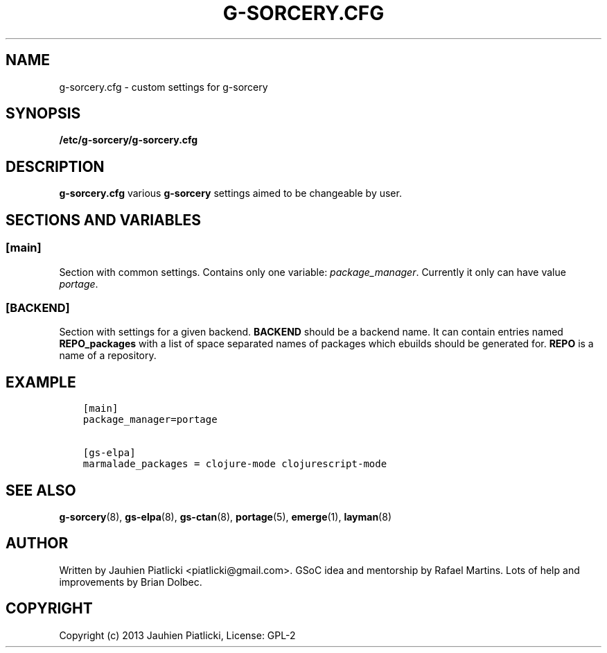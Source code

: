 .\" Man page generated from reStructuredText.
.
.TH G-SORCERY.CFG 8 "2013-09-20" "0.1" "g-sorcery"
.SH NAME
g-sorcery.cfg \- custom settings for g-sorcery
.
.nr rst2man-indent-level 0
.
.de1 rstReportMargin
\\$1 \\n[an-margin]
level \\n[rst2man-indent-level]
level margin: \\n[rst2man-indent\\n[rst2man-indent-level]]
-
\\n[rst2man-indent0]
\\n[rst2man-indent1]
\\n[rst2man-indent2]
..
.de1 INDENT
.\" .rstReportMargin pre:
. RS \\$1
. nr rst2man-indent\\n[rst2man-indent-level] \\n[an-margin]
. nr rst2man-indent-level +1
.\" .rstReportMargin post:
..
.de UNINDENT
. RE
.\" indent \\n[an-margin]
.\" old: \\n[rst2man-indent\\n[rst2man-indent-level]]
.nr rst2man-indent-level -1
.\" new: \\n[rst2man-indent\\n[rst2man-indent-level]]
.in \\n[rst2man-indent\\n[rst2man-indent-level]]u
..
.SH SYNOPSIS
.sp
\fB/etc/g\-sorcery/g\-sorcery.cfg\fP
.SH DESCRIPTION
.sp
\fBg\-sorcery.cfg\fP various \fBg\-sorcery\fP settings aimed to be changeable by user.
.SH SECTIONS AND VARIABLES
.SS [main]
.sp
Section with common settings. Contains only one variable: \fIpackage_manager\fP.
Currently it only can have value \fIportage\fP.
.SS [BACKEND]
.sp
Section with settings for a given backend. \fBBACKEND\fP should be a backend name.
It can contain entries named \fBREPO_packages\fP with a list of space separated names
of packages which ebuilds should be generated for. \fBREPO\fP is a name of a repository.
.SH EXAMPLE
.INDENT 0.0
.INDENT 3.5
.sp
.nf
.ft C
[main]
package_manager=portage

[gs\-elpa]
marmalade_packages = clojure\-mode clojurescript\-mode
.ft P
.fi
.UNINDENT
.UNINDENT
.SH SEE ALSO
.sp
\fBg\-sorcery\fP(8), \fBgs\-elpa\fP(8), \fBgs\-ctan\fP(8), \fBportage\fP(5), \fBemerge\fP(1), \fBlayman\fP(8)
.SH AUTHOR
Written by Jauhien Piatlicki <piatlicki@gmail.com>. GSoC idea
and mentorship by Rafael Martins. Lots of help and improvements
by Brian Dolbec.
.SH COPYRIGHT
Copyright (c) 2013 Jauhien Piatlicki, License: GPL-2
.\" Generated by docutils manpage writer.
.
